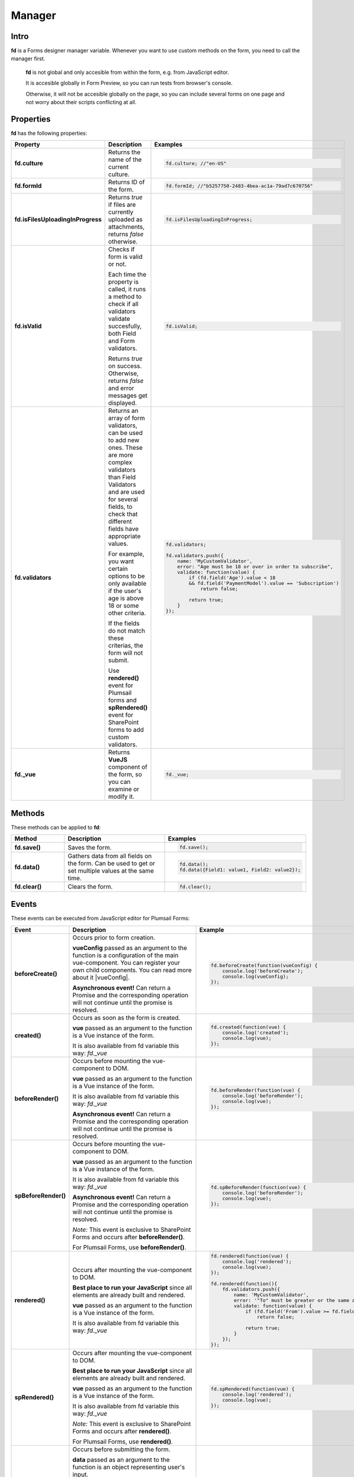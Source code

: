 Manager
==================================================

Intro
--------------------------------------------------
**fd** is a Forms designer manager variable. Whenever you want to use custom methods on the form, you need to call the manager first. 

 **fd** is not global and only accesible from within the form, e.g. from JavaScript editor. 

 It is accesible globally in Form Preview, so you can run tests from browser's console.

 Otherwise, it will not be accesible globally on the page, so you can include several forms on one page and not worry about their scripts conflicting at all.

Properties
--------------------------------------------------
**fd** has the following properties:

.. list-table::
    :header-rows: 1
    :widths: 10 20 20

    *   -   Property
        -   Description
        -   Examples
    *   -   **fd.culture**

        -   Returns the name of the current culture.

        - .. code-block:: javascript

                fd.culture; //"en-US"

    *   -   **fd.formId**
        -   Returns ID of the form.
        - .. code-block:: javascript

                fd.formId; //"b5257750-2483-4bea-ac1a-79ad7c670756"

    *   -   **fd.isFilesUploadingInProgress**

        -   Returns *true* if files are currently uploaded as attachments, returns *false* otherwise.

        - .. code-block:: javascript

                fd.isFilesUploadingInProgress;

    *   -   **fd.isValid**

        -   Checks if form is valid or not. 
            
            Each time the property is called, it runs a method to check if all validators validate succesfully, both Field and Form validators.

            Returns *true* on success. Otherwise, returns *false* and error messages get displayed.

        - .. code-block:: javascript

                fd.isValid;

    *   -   **fd.validators**
    
        -   Returns an array of form validators, can be used to add new ones.
            These are more complex validators than Field Validators and are used for several fields, to check that different fields have appropriate values.

            For example, you want certain options to be only available if the user's age is above 18 or some other criteria.

            If the fields do not match these criterias, the form will not submit.

            Use **rendered()** event for Plumsail forms and **spRendered()** event for SharePoint forms to add custom validators.

        - .. code-block:: javascript

                fd.validators;

                fd.validators.push({
                    name: 'MyCustomValidator',
                    error: "Age must be 18 or over in order to subscribe",
                    validate: function(value) {
                        if (fd.field('Age').value < 18 
                        && fd.field('PaymentModel').value == 'Subscription')
                            return false;
                            
                        return true;
                    }
                });

    *   -   **fd._vue**

        -   Returns **VueJS** component of the form, so you can examine or modify it.

        - .. code-block:: javascript

                fd._vue;

Methods
--------------------------------------------------
These methods can be applied to **fd**:

.. list-table::
    :header-rows: 1
    :widths: 10 20 20
        
    *   -   Method
        -   Description
        -   Examples
    *   -   **fd.save()**
        -   Saves the form.
        - .. code-block:: javascript

                fd.save();
                
    *   -   **fd.data()**
        -   Gathers data from all fields on the form. Can be used to get or set multiple values at the same time.
        - .. code-block:: javascript

                fd.data();
                fd.data({Field1: value1, Field2: value2});

    *   -   **fd.clear()**
        -   Clears the form.
        - .. code-block:: javascript

                fd.clear();

Events
--------------------------------------------------
These events can be executed from JavaScript editor for Plumsail Forms:

.. list-table::
    :header-rows: 1
    :widths: 6 22 22
        
    *   -   Event
        -   Description
        -   Example
    *   -   **beforeCreate()**
        -   Occurs prior to form creation.
        
            **vueConfig** passed as an argument to the function is a configuration of the main vue-component. You can register your own child components.
            You can read more about it |vueConfig|.

            **Asynchronous event!**  Can return a Promise and the corresponding operation will not continue until the promise is resolved.
        
        - .. code-block:: javascript

            fd.beforeCreate(function(vueConfig) {
                console.log('beforeCreate');
                console.log(vueConfig);
            });

    *   -   **created()**
        -   Occurs as soon as the form is created.

            **vue** passed as an argument to the function is a Vue instance of the form. 
            
            It is also available from fd variable this way: *fd._vue*

        - .. code-block:: javascript

            fd.created(function(vue) {
                console.log('created');
                console.log(vue);
            });

    *   -   **beforeRender()**
        -   Occurs before mounting the vue-component to DOM.

            **vue** passed as an argument to the function is a Vue instance of the form. 
            
            It is also available from fd variable this way: *fd._vue*

            **Asynchronous event!**  Can return a Promise and the corresponding operation will not continue until the promise is resolved.

        - .. code-block:: javascript

            fd.beforeRender(function(vue) {
                console.log('beforeRender');
                console.log(vue);
            });

    *   -   **spBeforeRender()**
        -   Occurs before mounting the vue-component to DOM.

            **vue** passed as an argument to the function is a Vue instance of the form. 
            
            It is also available from fd variable this way: *fd._vue*

            **Asynchronous event!**  Can return a Promise and the corresponding operation will not continue until the promise is resolved.

            *Note:* This event is exclusive to SharePoint Forms and occurs after **beforeRender()**. 
            
            For Plumsail Forms, use **beforeRender()**.

        - .. code-block:: javascript

            fd.spBeforeRender(function(vue) {
                console.log('beforeRender');
                console.log(vue);
            });
    
    *   -   **rendered()**
        -   Occurs after mounting the vue-component to DOM.

            **Best place to run your JavaScript** since all elements are already built and rendered.

            **vue** passed as an argument to the function is a Vue instance of the form. 
            
            It is also available from fd variable this way: *fd._vue*

        - .. code-block:: javascript

            fd.rendered(function(vue) {
                console.log('rendered');
                console.log(vue);
            });

            fd.rendered(function(){
                fd.validators.push({
                    name: 'MyCustomValidator',
                    error: '"To" must be greater or the same as "From".',
                    validate: function(value) {
                        if (fd.field('From').value >= fd.field('To').value)
                            return false;
                            
                        return true;
                    }
                });
            });

    *   -   **spRendered()**
        -   Occurs after mounting the vue-component to DOM.

            **Best place to run your JavaScript** since all elements are already built and rendered.

            **vue** passed as an argument to the function is a Vue instance of the form. 
            
            It is also available from fd variable this way: *fd._vue*

            *Note:* This event is exclusive to SharePoint Forms and occurs after **rendered()**. 
            
            For Plumsail Forms, use **rendered()**.

        - .. code-block:: javascript

            fd.spRendered(function(vue) {
                console.log('rendered');
                console.log(vue);
            });

    *   - **beforeSave()**
        -   Occurs before submitting the form.

            **data** passed as an argument to the function is an object representing user's input. 
            
            Keys are internal names of form fields, Values - user's input. Ex.:

            .. code-block:: javascript

                {
                    Field1: 'text'
                    DateTime1: new Date('2017-01-01')
                }

            Here, you can process form's data with code by yourself instead of sending it to the Flow. 
            
            For instance, you can send data directly to your web service or modify it somehow before it is processed by the Flow.

            **Asynchronous event!**  Can return a Promise and the corresponding operation will not continue until the promise is resolved.

            *Note:* This event is exclusive to Plumsail Forms. 
            
            For SharePoint Forms, use **spBeforeSave()**.

        - .. code-block:: javascript

            fd.beforeSave(function(data) {
                console.log('beforeSave');
                console.log(data);
            });

          *Asynchronous:*

          .. code-block:: javascript

            fd.beforeSave(function(data) {
            return new Promise(function(resolve) {
                    // loading extra data from external data sources
                    $.getJSON('https://mywebservice.contoso.com')
                        .then(function(result) {
                            data.additionalProperties = result;
                            resolve();
                        })
                }); 
            });

    *   -  **spBeforeSave()**
        -   Occurs before submitting the form.

            **spForm** passed as an argument to the function is a SharePoint client form.

            **Asynchronous event!**  Can return a Promise and the corresponding operation will not continue until the promise is resolved.

            *Note:* This event is exclusive to SharePoint Forms and occurs after **beforeSave()**.
            
            For Plumsail Forms, use **beforeSave()**.

        - .. code-block:: javascript

            fd.spBeforeSave(function(spForm) {
                console.log('spBeforeSave');
                console.log(spForm);
            });


    *   -   **saved()**
        -   Occurs after the data is sent to the Flow.

            Can be used to display confirmation message after the form is saved or perform some other actions.

        - .. code-block:: javascript

            fd.saved(function() {
                console.log('saved');
            });

    *   - **spSaved()**
        -   Occurs after the form is submitted.

            **result** passed as an argument to the function is an object containing additional fields of the SharePoint item: 
            
            *Id*, 
            
            *ItemUrl* (for documents and document sets), 
            
            *RedirectUrl* - URL of a page where a user will be redirected after saving. 
            
            This object can be changed.

            *Note:* This event is exclusive to SharePoint Forms. 
            
            For Plumsail Forms, use **saved()**.

        - .. code-block:: javascript

            fd.spSaved(function(result) {
                console.log('spSaved');
                console.log(result);
            });
    
.. |vueConfig| raw:: html

    <a href="https://vuejs.org/v2/guide/instance.html" target="_blank">here</a>